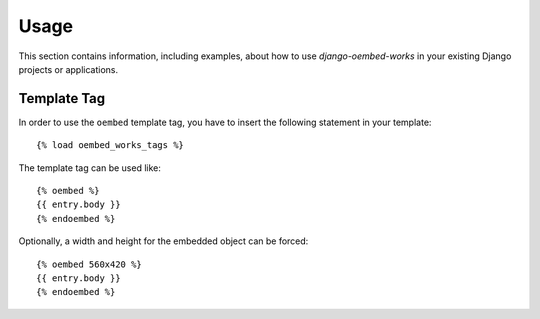 
=====
Usage
=====

This section contains information, including examples, about how to use
*django-oembed-works* in your existing Django projects or applications.


Template Tag
============

In order to use the ``oembed`` template tag, you have to insert the following
statement in your template::

    {% load oembed_works_tags %}

The template tag can be used like::

    {% oembed %}
    {{ entry.body }}
    {% endoembed %}

Optionally, a width and height for the embedded object can be forced::

    {% oembed 560x420 %}
    {{ entry.body }}
    {% endoembed %}

